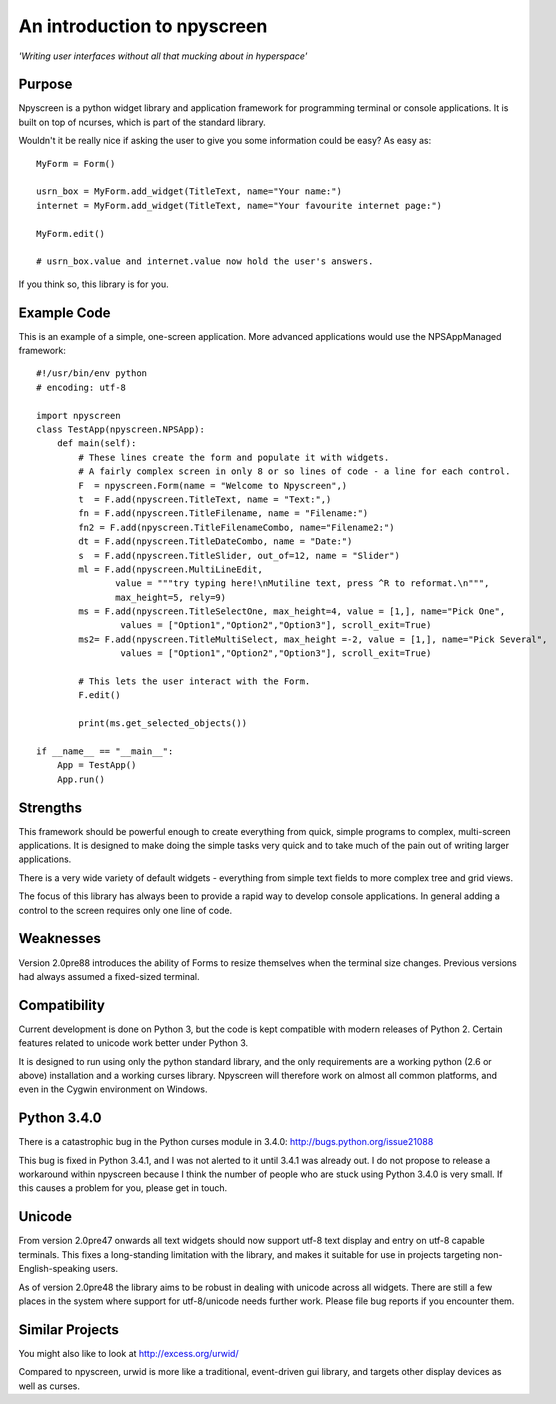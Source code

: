 An introduction to npyscreen
============================

*'Writing user interfaces without all that mucking about in hyperspace'*

Purpose
-------

Npyscreen is a python widget library and application framework for programming terminal or console applications. It is built on top of ncurses, which is part of the standard library.  

Wouldn't it be really nice if asking the user to give you some information could be easy? As easy as::


	MyForm = Form()
	
	usrn_box = MyForm.add_widget(TitleText, name="Your name:")
	internet = MyForm.add_widget(TitleText, name="Your favourite internet page:")
	
	MyForm.edit()
	
	# usrn_box.value and internet.value now hold the user's answers.

If you think so, this library is for you.


Example Code
------------

.. image:: screen-capture.png
	:align: center


This is an example of a simple, one-screen application.  More advanced applications would use the NPSAppManaged framework::

	#!/usr/bin/env python
	# encoding: utf-8
	
	import npyscreen
	class TestApp(npyscreen.NPSApp):
	    def main(self):
	        # These lines create the form and populate it with widgets.
	        # A fairly complex screen in only 8 or so lines of code - a line for each control.
	        F  = npyscreen.Form(name = "Welcome to Npyscreen",)
	        t  = F.add(npyscreen.TitleText, name = "Text:",)
	        fn = F.add(npyscreen.TitleFilename, name = "Filename:")
	        fn2 = F.add(npyscreen.TitleFilenameCombo, name="Filename2:")
	        dt = F.add(npyscreen.TitleDateCombo, name = "Date:")
	        s  = F.add(npyscreen.TitleSlider, out_of=12, name = "Slider")
	        ml = F.add(npyscreen.MultiLineEdit, 
	               value = """try typing here!\nMutiline text, press ^R to reformat.\n""", 
	               max_height=5, rely=9)
	        ms = F.add(npyscreen.TitleSelectOne, max_height=4, value = [1,], name="Pick One", 
	                values = ["Option1","Option2","Option3"], scroll_exit=True)
	        ms2= F.add(npyscreen.TitleMultiSelect, max_height =-2, value = [1,], name="Pick Several", 
	                values = ["Option1","Option2","Option3"], scroll_exit=True)
        
	        # This lets the user interact with the Form.
	        F.edit()

	        print(ms.get_selected_objects())

	if __name__ == "__main__":
	    App = TestApp()
	    App.run()   






Strengths
---------

This framework should be powerful enough to create everything from quick, simple programs to complex, multi-screen applications. It is designed to make doing the simple tasks very quick and to take much of the pain out of writing larger applications.

There is a very wide variety of default widgets - everything from simple text fields to more complex tree and grid views.

The focus of this library has always been to provide a rapid way to develop console applications.  In general adding a control to the screen requires only one line of code.

Weaknesses
----------

Version 2.0pre88 introduces the ability of Forms to resize themselves when
the terminal size changes.  Previous versions had always assumed a
fixed-sized terminal. 

Compatibility
-------------

Current development is done on Python 3, but the code is kept compatible with modern releases of Python 2.  Certain features related to unicode work better under Python 3.

It is designed to run using only the python standard library, and the only requirements are a working python (2.6 or above) installation and a working curses library.  Npyscreen will therefore work on almost all common platforms, and even in the Cygwin environment on Windows.

Python 3.4.0
------------

There is a catastrophic bug in the Python curses module in 3.4.0: http://bugs.python.org/issue21088

This bug is fixed in Python 3.4.1, and I was not alerted to it until 3.4.1 was already out.  I do not propose to release a workaround within npyscreen because I think the number of people who are stuck using Python 3.4.0 is very small.  If this causes a problem for you, please get in touch.



Unicode
-------

From version 2.0pre47 onwards all text widgets should now support utf-8 text display and entry on utf-8 capable terminals. This fixes a long-standing limitation with the library, and makes it suitable for use in projects targeting non-English-speaking users.

As of version 2.0pre48 the library aims to be robust in dealing with unicode across all widgets. There are still a few places in the system where support for utf-8/unicode needs further work. Please file bug reports if you encounter them.

Similar Projects
----------------

You might also like to look at http://excess.org/urwid/ 

Compared to npyscreen, urwid is more like a traditional, event-driven gui library, and targets other display devices as well as curses.

